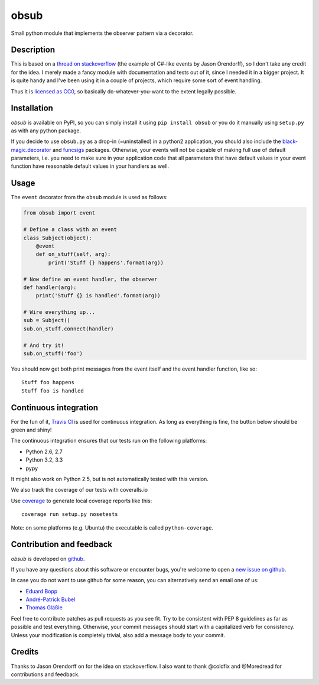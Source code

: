 obsub
=====

|Build Status| |Coverage| |Version| |Downloads| |License|

Small python module that implements the observer pattern via a
decorator.


Description
-----------

This is based on a `thread on stackoverflow
<http://stackoverflow.com/questions/1904351/python-observer-pattern-examples-tips>`_
(the example of C#-like events by Jason Orendorff), so I don't take any
credit for the idea. I merely made a fancy module with documentation and
tests out of it, since I needed it in a bigger project. It is quite
handy and I've been using it in a couple of projects, which require some
sort of event handling.

Thus it is `licensed as
CC0 <http://creativecommons.org/publicdomain/zero/1.0/>`__, so basically
do-whatever-you-want to the extent legally possible.


Installation
------------

*obsub* is available on PyPI, so you can simply install it using
``pip install obsub`` or you do it manually using ``setup.py`` as with
any python package.

If you decide to use ``obsub.py`` as a drop-in (=uninstalled) in a python2
application, you should also include the black-magic.decorator_ and
funcsigs_ packages. Otherwise, your events will not be capable of making
full use of default parameters, i.e. you need to make sure in your
application code that all parameters that have default values in your event
function have reasonable default values in your handlers as well.

.. _black-magic.decorator: https://pypi.python.org/pypi/black-magic
.. _funcsigs: https://pypi.python.org/pypi/funcsigs


Usage
-----

The ``event`` decorator from the ``obsub`` module is used as follows:

.. code:: python

    from obsub import event

    # Define a class with an event
    class Subject(object):
        @event
        def on_stuff(self, arg):
            print('Stuff {} happens'.format(arg))

    # Now define an event handler, the observer
    def handler(arg):
        print('Stuff {} is handled'.format(arg))

    # Wire everything up...
    sub = Subject()
    sub.on_stuff.connect(handler)

    # And try it!
    sub.on_stuff('foo')

You should now get both print messages from the event itself and the
event handler function, like so:

::

    Stuff foo happens
    Stuff foo is handled


Continuous integration
----------------------

For the fun of it, `Travis CI <https://travis-ci.org/aepsil0n/obsub>`__
is used for continuous integration. As long as everything is fine, the
button below should be green and shiny!

|Build Status|

The continuous integration ensures that our tests run on the following
platforms:

-  Python 2.6, 2.7
-  Python 3.2, 3.3
-  pypy

It might also work on Python 2.5, but is not automatically tested with this
version.

We also track the coverage of our tests with coveralls.io

|Coverage|

Use `coverage <https://pypi.python.org/pypi/coverage>`__ to generate local
coverage reports like this:

::

    coverage run setup.py nosetests

Note: on some platforms (e.g. Ubuntu) the executable is called
``python-coverage``.


Contribution and feedback
-------------------------

*obsub* is developed on `github <https://github.com/aepsil0n/obsub>`__.

If you have any questions about this software or encounter bugs, you're welcome
to open a `new issue on github <https://github.com/aepsil0n/obsub/issues/new>`__.

In case you do not want to use github for some reason, you can alternatively
send an email one of us:

- `Eduard Bopp <eduard.bopp@aepsil0n.de>`__
- `André-Patrick Bubel <code@andre-bubel.de>`__
- `Thomas Gläßle <t_glaessle@gmx.de>`__

Feel free to contribute patches as pull requests as you see fit. Try to be
consistent with PEP 8 guidelines as far as possible and test everything.
Otherwise, your commit messages should start with a capitalized verb for
consistency. Unless your modification is completely trivial, also add a message
body to your commit.



Credits
-------

Thanks to Jason Orendorff on for the idea on stackoverflow. I also want
to thank @coldfix and @Moredread for contributions and feedback.

.. |Downloads| image:: https://pypip.in/d/obsub/badge.png
   :target: https://pypi.python.org/pypi/obsub/
   :alt: Downloads
.. |Version| image:: https://pypip.in/v/obsub/badge.png
   :target: https://pypi.python.org/pypi/obsub/
   :alt: Latest Version
.. |License| image:: https://pypip.in/license/obsub/badge.png
   :target: https://pypi.python.org/pypi/obsub/
   :alt: License
.. |Build Status| image:: https://api.travis-ci.org/aepsil0n/obsub.png?branch=master
   :target: https://travis-ci.org/aepsil0n/obsub
.. |Coverage| image:: https://coveralls.io/repos/aepsil0n/obsub/badge.png?branch=master
   :target: https://coveralls.io/r/aepsil0n/obsub
